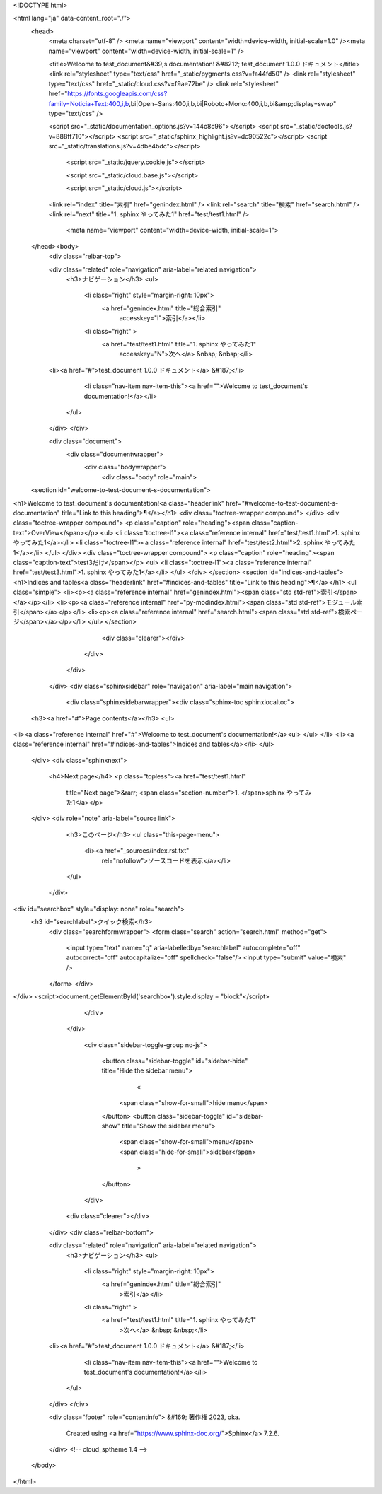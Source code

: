 

<!DOCTYPE html>

<html lang="ja" data-content_root="./">
  <head>
    <meta charset="utf-8" />
    <meta name="viewport" content="width=device-width, initial-scale=1.0" /><meta name="viewport" content="width=device-width, initial-scale=1" />

    <title>Welcome to test_document&#39;s documentation! &#8212; test_document 1.0.0 ドキュメント</title>
    <link rel="stylesheet" type="text/css" href="_static/pygments.css?v=fa44fd50" />
    <link rel="stylesheet" type="text/css" href="_static/cloud.css?v=f9ae72be" />
    <link rel="stylesheet" href="https://fonts.googleapis.com/css?family=Noticia+Text:400,i,b,bi|Open+Sans:400,i,b,bi|Roboto+Mono:400,i,b,bi&amp;display=swap" type="text/css" />
    
    <script src="_static/documentation_options.js?v=144c8c96"></script>
    <script src="_static/doctools.js?v=888ff710"></script>
    <script src="_static/sphinx_highlight.js?v=dc90522c"></script>
    <script src="_static/translations.js?v=4dbe4bdc"></script>

    
    
     
        <script src="_static/jquery.cookie.js"></script>
    

    
     
        <script src="_static/cloud.base.js"></script>
    

    
     
        <script src="_static/cloud.js"></script>
    

    <link rel="index" title="索引" href="genindex.html" />
    <link rel="search" title="検索" href="search.html" />
    <link rel="next" title="1. sphinx やってみた1" href="test/test1.html" /> 
        <meta name="viewport" content="width=device-width, initial-scale=1">
  </head><body>
    <div class="relbar-top">
        
    <div class="related" role="navigation" aria-label="related navigation">
      <h3>ナビゲーション</h3>
      <ul>
        <li class="right" style="margin-right: 10px">
          <a href="genindex.html" title="総合索引"
             accesskey="I">索引</a></li>
        <li class="right" >
          <a href="test/test1.html" title="1. sphinx やってみた1"
             accesskey="N">次へ</a> &nbsp; &nbsp;</li>
    <li><a href="#">test_document 1.0.0 ドキュメント</a> &#187;</li>

        <li class="nav-item nav-item-this"><a href="">Welcome to test_document's documentation!</a></li> 
      </ul>
    </div>
    </div>
  

    <div class="document">
      <div class="documentwrapper">
        <div class="bodywrapper">
          <div class="body" role="main">
            
  <section id="welcome-to-test-document-s-documentation">
<h1>Welcome to test_document's documentation!<a class="headerlink" href="#welcome-to-test-document-s-documentation" title="Link to this heading">¶</a></h1>
<div class="toctree-wrapper compound">
</div>
<div class="toctree-wrapper compound">
<p class="caption" role="heading"><span class="caption-text">OverView</span></p>
<ul>
<li class="toctree-l1"><a class="reference internal" href="test/test1.html">1. sphinx やってみた1</a></li>
<li class="toctree-l1"><a class="reference internal" href="test/test2.html">2. sphinx やってみた1</a></li>
</ul>
</div>
<div class="toctree-wrapper compound">
<p class="caption" role="heading"><span class="caption-text">test3だけ</span></p>
<ul>
<li class="toctree-l1"><a class="reference internal" href="test/test3.html">1. sphinx やってみた1</a></li>
</ul>
</div>
</section>
<section id="indices-and-tables">
<h1>Indices and tables<a class="headerlink" href="#indices-and-tables" title="Link to this heading">¶</a></h1>
<ul class="simple">
<li><p><a class="reference internal" href="genindex.html"><span class="std std-ref">索引</span></a></p></li>
<li><p><a class="reference internal" href="py-modindex.html"><span class="std std-ref">モジュール索引</span></a></p></li>
<li><p><a class="reference internal" href="search.html"><span class="std std-ref">検索ページ</span></a></p></li>
</ul>
</section>


            <div class="clearer"></div>
          </div>
        </div>
      </div>
      <div class="sphinxsidebar" role="navigation" aria-label="main navigation">
        <div class="sphinxsidebarwrapper"><div class="sphinx-toc sphinxlocaltoc">
    <h3><a href="#">Page contents</a></h3>
    <ul>
<li><a class="reference internal" href="#">Welcome to test_document's documentation!</a><ul>
</ul>
</li>
<li><a class="reference internal" href="#indices-and-tables">Indices and tables</a></li>
</ul>

  </div>
  <div class="sphinxnext">
    <h4>Next page</h4>
    <p class="topless"><a href="test/test1.html"
                          title="Next page">&rarr; <span class="section-number">1. </span>sphinx やってみた1</a></p>
  </div>
  <div role="note" aria-label="source link">
    <h3>このページ</h3>
    <ul class="this-page-menu">
      <li><a href="_sources/index.rst.txt"
            rel="nofollow">ソースコードを表示</a></li>
    </ul>
   </div>
<div id="searchbox" style="display: none" role="search">
  <h3 id="searchlabel">クイック検索</h3>
    <div class="searchformwrapper">
    <form class="search" action="search.html" method="get">
      <input type="text" name="q" aria-labelledby="searchlabel" autocomplete="off" autocorrect="off" autocapitalize="off" spellcheck="false"/>
      <input type="submit" value="検索" />
    </form>
    </div>
</div>
<script>document.getElementById('searchbox').style.display = "block"</script>
        </div>
      </div>
    
    
        <div class="sidebar-toggle-group no-js">
            
            <button class="sidebar-toggle" id="sidebar-hide" title="Hide the sidebar menu">
                 «
                <span class="show-for-small">hide menu</span>
                
            </button>
            <button class="sidebar-toggle" id="sidebar-show" title="Show the sidebar menu">
                
                <span class="show-for-small">menu</span>
                <span class="hide-for-small">sidebar</span>
                 »
            </button>
        </div>
    
      <div class="clearer"></div>
    </div>
    <div class="relbar-bottom">
        
    <div class="related" role="navigation" aria-label="related navigation">
      <h3>ナビゲーション</h3>
      <ul>
        <li class="right" style="margin-right: 10px">
          <a href="genindex.html" title="総合索引"
             >索引</a></li>
        <li class="right" >
          <a href="test/test1.html" title="1. sphinx やってみた1"
             >次へ</a> &nbsp; &nbsp;</li>
    <li><a href="#">test_document 1.0.0 ドキュメント</a> &#187;</li>

        <li class="nav-item nav-item-this"><a href="">Welcome to test_document's documentation!</a></li> 
      </ul>
    </div>
    </div>

    <div class="footer" role="contentinfo">
    &#169; 著作権 2023, oka.
      Created using <a href="https://www.sphinx-doc.org/">Sphinx</a> 7.2.6.
    </div>
    <!-- cloud_sptheme 1.4 -->
  </body>
</html>